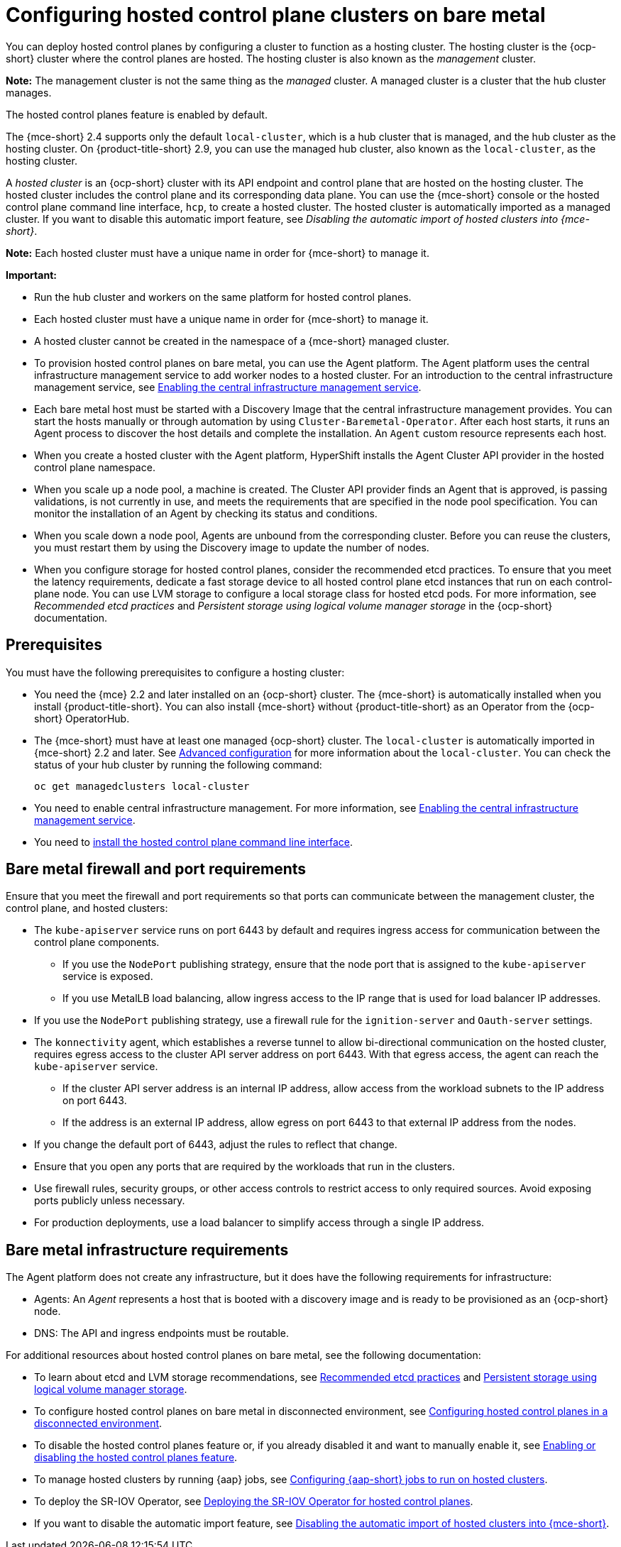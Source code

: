 [#configuring-hosting-service-cluster-configure-bm]
= Configuring hosted control plane clusters on bare metal

You can deploy hosted control planes by configuring a cluster to function as a hosting cluster. The hosting cluster is the {ocp-short} cluster where the control planes are hosted. The hosting cluster is also known as the _management_ cluster. 

*Note:* The management cluster is not the same thing as the _managed_ cluster. A managed cluster is a cluster that the hub cluster manages.

The hosted control planes feature is enabled by default.

The {mce-short} 2.4 supports only the default `local-cluster`, which is a hub cluster that is managed, and the hub cluster as the hosting cluster. On {product-title-short} 2.9, you can use the managed hub cluster, also known as the `local-cluster`, as the hosting cluster.

A _hosted cluster_ is an {ocp-short} cluster with its API endpoint and control plane that are hosted on the hosting cluster. The hosted cluster includes the control plane and its corresponding data plane. You can use the {mce-short} console or the hosted control plane command line interface, `hcp`, to create a hosted cluster. The hosted cluster is automatically imported as a managed cluster. If you want to disable this automatic import feature, see _Disabling the automatic import of hosted clusters into {mce-short}_.

*Note:* Each hosted cluster must have a unique name in order for {mce-short} to manage it.

*Important:* 

- Run the hub cluster and workers on the same platform for hosted control planes.

- Each hosted cluster must have a unique name in order for {mce-short} to manage it.

- A hosted cluster cannot be created in the namespace of a {mce-short} managed cluster.

- To provision hosted control planes on bare metal, you can use the Agent platform. The Agent platform uses the central infrastructure management service to add worker nodes to a hosted cluster. For an introduction to the central infrastructure management service, see xref:../cluster_lifecycle/cim_enable.adoc#enable-cim[Enabling the central infrastructure management service].

- Each bare metal host must be started with a Discovery Image that the central infrastructure management provides. You can start the hosts manually or through automation by using `Cluster-Baremetal-Operator`. After each host starts, it runs an Agent process to discover the host details and complete the installation. An `Agent` custom resource represents each host.

- When you create a hosted cluster with the Agent platform, HyperShift installs the Agent Cluster API provider in the hosted control plane namespace.

- When you scale up a node pool, a machine is created. The Cluster API provider finds an Agent that is approved, is passing validations, is not currently in use, and meets the requirements that are specified in the node pool specification. You can monitor the installation of an Agent by checking its status and conditions.

- When you scale down a node pool, Agents are unbound from the corresponding cluster. Before you can reuse the clusters, you must restart them by using the Discovery image to update the number of nodes.

- When you configure storage for hosted control planes, consider the recommended etcd practices. To ensure that you meet the latency requirements, dedicate a fast storage device to all hosted control plane etcd instances that run on each control-plane node. You can use LVM storage to configure a local storage class for hosted etcd pods. For more information, see _Recommended etcd practices_ and _Persistent storage using logical volume manager storage_ in the {ocp-short} documentation.

[#hosting-service-cluster-configure-prereq]
== Prerequisites

You must have the following prerequisites to configure a hosting cluster: 

* You need the {mce} 2.2 and later installed on an {ocp-short} cluster. The {mce-short} is automatically installed when you install {product-title-short}. You can also install {mce-short} without {product-title-short} as an Operator from the {ocp-short} OperatorHub.

* The {mce-short} must have at least one managed {ocp-short} cluster. The `local-cluster` is automatically imported in {mce-short} 2.2 and later. See xref:../install_upgrade/adv_config_install.adoc#advanced-config-engine[Advanced configuration] for more information about the `local-cluster`. You can check the status of your hub cluster by running the following command:
+
----
oc get managedclusters local-cluster
----

* You need to enable central infrastructure management. For more information, see xref:../cluster_lifecycle/cim_enable.adoc#enable-cim[Enabling the central infrastructure management service].

* You need to xref:../hosted_control_planes/install_hcp_cli.adoc#hosted-install-cli[install the hosted control plane command line interface].

[#firewall-port-reqs-bare-metal]
== Bare metal firewall and port requirements

Ensure that you meet the firewall and port requirements so that ports can communicate between the management cluster, the control plane, and hosted clusters:

* The `kube-apiserver` service runs on port 6443 by default and requires ingress access for communication between the control plane components. 

** If you use the `NodePort` publishing strategy, ensure that the node port that is assigned to the `kube-apiserver` service is exposed.
** If you use MetalLB load balancing, allow ingress access to the IP range that is used for load balancer IP addresses.

* If you use the `NodePort` publishing strategy, use a firewall rule for the `ignition-server` and `Oauth-server` settings.

* The `konnectivity` agent, which establishes a reverse tunnel to allow bi-directional communication on the hosted cluster, requires egress access to the cluster API server address on port 6443. With that egress access, the agent can reach the `kube-apiserver` service.

** If the cluster API server address is an internal IP address, allow access from the workload subnets to the IP address on port 6443.
** If the address is an external IP address, allow egress on port 6443 to that external IP address from the nodes.

* If you change the default port of 6443, adjust the rules to reflect that change.
* Ensure that you open any ports that are required by the workloads that run in the clusters.
* Use firewall rules, security groups, or other access controls to restrict access to only required sources. Avoid exposing ports publicly unless necessary.
* For production deployments, use a load balancer to simplify access through a single IP address.

[#infrastructure-reqs-bare-metal]
== Bare metal infrastructure requirements

The Agent platform does not create any infrastructure, but it does have the following requirements for infrastructure:

* Agents: An _Agent_ represents a host that is booted with a discovery image and is ready to be provisioned as an {ocp-short} node.

* DNS: The API and ingress endpoints must be routable.

For additional resources about hosted control planes on bare metal, see the following documentation:

* To learn about etcd and LVM storage recommendations, see link:https://access.redhat.com/documentation/en-us/openshift_container_platform/4.14/html/scalability_and_performance/recommended-performance-and-scalability-practices#recommended-etcd-practices[Recommended etcd practices] and link:https://access.redhat.com/documentation/en-us/openshift_container_platform/4.14/html/storage/configuring-persistent-storage#persistent-storage-using-lvms[Persistent storage using logical volume manager storage].

* To configure hosted control planes on bare metal in disconnected environment, see xref:../hosted_control_planes/configure_hosted_disconnected.adoc#configure-hosted-disconnected[Configuring hosted control planes in a disconnected environment].

* To disable the hosted control planes feature or, if you already disabled it and want to manually enable it, see xref:../hosted_control_planes/enable_or_disable_hosted.adoc#enable-or-disable-hosted-control-planes[Enabling or disabling the hosted control planes feature].

* To manage hosted clusters by running {aap} jobs, see xref:../cluster_lifecycle/ansible_config_hosted_cluster.adoc#ansible-config-hosted-cluster[Configuring {aap-short} jobs to run on hosted clusters].

* To deploy the SR-IOV Operator, see link:https://access.redhat.com/documentation/en-us/openshift_container_platform/4.14/html/networking/hardware-networks#sriov-operator-hosted-control-planes_configuring-sriov-operator[Deploying the SR-IOV Operator for hosted control planes].

* If you want to disable the automatic import feature, see xref:../hosted_control_planes/hosted_disable_auto_import.adoc#hosted-disable-auto-import[Disabling the automatic import of hosted clusters into {mce-short}].